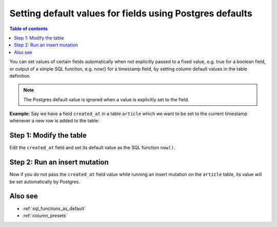 .. meta::
   :description: Set default field values using Postgres defaults
   :keywords: hasura, docs, schema, default value, Postgres default

.. _postgres_defaults:

Setting default values for fields using Postgres defaults
=========================================================

.. contents:: Table of contents
  :backlinks: none
  :depth: 1
  :local:

You can set values of certain fields automatically when not explicitly passed to a fixed value, e.g. true for a boolean
field, or output of a simple SQL function, e.g. now() for a timestamp field, by setting column default values in the
table definition.

.. note::

  The Postgres default value is ignored when a value is explicitly set to the field.

**Example:** Say we have a field ``created_at`` in a table ``article`` which we want to be set to the current
timestamp whenever a new row is added to the table:

Step 1: Modify the table
------------------------

Edit the ``created_at`` field and set its default value as the SQL function ``now()``.

.. rst-class:: api_tabs
.. tabs::

  .. tab:: Via console

    Open the console and head to ``Data -> article -> Modify``:

    .. thumbnail:: /img/graphql/manual/schema/add-default-value.png
      :alt: Modify the table in the console

    .. admonition:: To set an auto-incrementing default value

      To set a default value as an auto-incrementing integer you first need to set up a ``sequence`` which will be the
      source of our default value.

      Let's say we have a field called ``roll_number`` which we would like to be set by default as an auto-incremented
      integer.

      Head to ``Data -> SQL`` and run the following SQL command to create a new sequence.

      .. code-block:: SQL

        CREATE SEQUENCE roll_number_seq;

      Now set the default value of the ``roll_number`` field as ``nextval('roll_number_seq')``.

  .. tab:: Via CLI

    You can :ref:`create a migration manually <manual_migrations>` with the following statement:

    .. code-block:: SQL

      ALTER TABLE ONLY "public"."article" ALTER COLUMN "created_at" SET DEFAULT now();

    Then apply the migration by running:

    .. code-block:: bash

      hasura migrate apply

    .. admonition:: To set an auto-incrementing default value

      To set a default value as an auto-incrementing integer you first need to set up a ``sequence`` which will be the
      source of our default value.

      Let's say we have a field called ``roll_number`` which we would like to be set by default as an auto-incremented
      integer.

      :ref:`Create a migration manually <manual_migrations>` with the following statement:

      .. code-block:: SQL

        CREATE SEQUENCE roll_number_seq;

      Now set the default value of the ``roll_number`` field as ``nextval('roll_number_seq')``.

  .. tab:: Via API

    You can add a default value by making an API call to the :ref:`run_sql API <run_sql>`:

    .. code-block:: http

      POST /v1/query HTTP/1.1
      Content-Type: application/json
      X-Hasura-Role: admin

      {
          "type": "run_sql",
          "args": {
              "sql": "ALTER TABLE article ALTER COLUMN created_at SET DEFAULT now();"
          }
      }
    

Step 2: Run an insert mutation
------------------------------

Now if you do not pass the ``created_at`` field value while running an insert mutation on the ``article`` table, its
value will be set automatically by Postgres.

.. rst-class:: api_tabs
.. tabs::

  .. tab:: Via console

    .. graphiql::
      :view_only:
      :query:
        mutation {
          insert_article(
            objects: [
              {
                title: "GraphQL manual",
                author_id: 11
              }
            ]) {
            returning {
              id
              title
              created_at
            }
          }
        }
      :response:
        {
          "data": {
            "insert_article": {
              "returning": [
                {
                  "id": 12,
                  "title": "GraphQL manual",
                  "created_at": "2020-04-23T11:42:30.499315+00:00"
                }
              ]
            }
          }
        }

  .. tab:: Via API

    TODO

Also see
--------

- :ref:`sql_functions_as_default`
- :ref:`column_presets`
